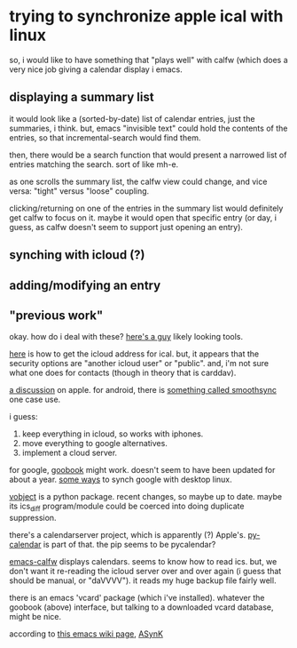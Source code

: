 * trying to synchronize apple ical with linux

so, i would like to have something that "plays well" with calfw (which
does a very nice job giving a calendar display i emacs.

** displaying a summary list

it would look like a (sorted-by-date) list of calendar entries, just
the summaries, i think.  but, emacs "invisible text" could hold the
contents of the entries, so that incremental-search would find them.

then, there would be a search function that would present a narrowed
list of entries matching the search.  sort of like mh-e.

as one scrolls the summary list, the calfw view could change, and vice
versa: "tight" versus "loose" coupling.

clicking/returning on one of the entries in the summary list would
definitely get calfw to focus on it.  maybe it would open that
specific entry (or day, i guess, as calfw doesn't seem to support just
opening an entry).

** synching with icloud (?)

** adding/modifying an entry

** "previous work"

okay.  how do i deal with these?  [[https://github.com/geier?tab=repositories][here's a guy]] likely looking tools.

[[http://computing.physics.harvard.edu/icloud][here]] is how to get the icloud address for ical.  but, it appears that
the security options are "another icloud user" or "public".  and, i'm
not sure what one does for contacts (though in theory that is
carddav).

[[https://discussions.apple.com/thread/3689451?start=0&tstart=0][a discussion]] on apple.  for android, there is [[https://discussions.apple.com/thread/5971237?start=0&tstart=0][something called
smoothsync]] one case use.

i guess: 
1. keep everything in icloud, so works with iphones.
2. move everything to google alternatives.
3. implement a cloud server.

for google, [[https://gitlab.com/goobook/goobook][goobook]] might work.  doesn't seem to have been updated for
about a year.  [[https://www.linux.com/learn/how-sync-android-linux-desktop][some ways]] to synch google with desktop linux.

[[https://github.com/eventable/vobject][vobject]] is a python package.  recent changes, so maybe up to date.
maybe its ics_diff program/module could be coerced into doing
duplicate suppression.

there's a calendarserver project, which is apparently (?) Apple's.
[[https://www.calendarserver.org/PyCalendar.html][py-calendar]] is part of that.  the pip seems to be pycalendar?

[[https://github.com/kiwanami/emacs-calfw][emacs-calfw]] displays calendars.  seems to know how to read ics.  but,
we don't want it re-reading the icloud server over and over again (i
guess that should be manual, or "daVVVV").  it reads my huge backup
file fairly well.

there is an emacs 'vcard' package (which i've installed).  whatever
the goobook (above) interface, but talking to a downloaded vcard
database, might be nice.

according to [[https://www.emacswiki.org/emacs/BbdbExportImportSync][this emacs wiki page]], [[http://asynk.io/][ASynK]]

